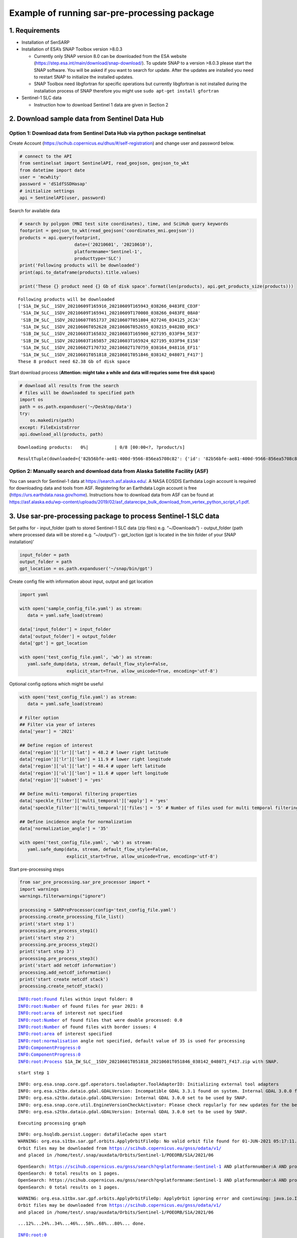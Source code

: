 Example of running sar-pre-processing package
=============================================

1. Requirements
---------------

-  Installation of SenSARP
-  Installation of ESA’s SNAP Toolbox version >8.0.3

   -  Currently only SNAP version 8.0 can be downloaded from the ESA
      website (https://step.esa.int/main/download/snap-download/). To
      update SNAP to a version >8.0.3 please start the SNAP software.
      You will be asked if you want to search for update. After the
      updates are installed you need to restart SNAP to initialize the
      installed updates.
   -  SNAP Toolbox need libgfortran for specific operations but
      currently libgfortran is not installed during the installation
      process of SNAP therefore you might use
      ``sudo apt-get install gfortran``

-  Sentinel-1 SLC data

   -  Instruction how to download Sentinel 1 data are given in Section 2

2. Download sample data from Sentinel Data Hub
----------------------------------------------

Option 1: Download data from Sentinel Data Hub via python package sentinelsat
~~~~~~~~~~~~~~~~~~~~~~~~~~~~~~~~~~~~~~~~~~~~~~~~~~~~~~~~~~~~~~~~~~~~~~~~~~~~~

Create Account (https://scihub.copernicus.eu/dhus/#/self-registration)
and change user and password below.

.. code:: ipython3

    # connect to the API
    from sentinelsat import SentinelAPI, read_geojson, geojson_to_wkt
    from datetime import date
    user = 'mcwhity'
    password = 'dS1dfSSDHasap'
    # initialize settings
    api = SentinelAPI(user, password)

Search for available data

.. code:: ipython3

    # search by polygon (MNI test site coordinates), time, and SciHub query keywords
    footprint = geojson_to_wkt(read_geojson('coordinates_mni.geojson'))
    products = api.query(footprint,
                         date=('20210601', '20210610'),
                         platformname='Sentinel-1',
                         producttype='SLC')
    print('Following products will be downloaded')
    print(api.to_dataframe(products).title.values)
    
    print('These {} product need {} Gb of disk space'.format(len(products), api.get_products_size(products)))


.. parsed-literal::

    Following products will be downloaded
    ['S1A_IW_SLC__1SDV_20210609T165916_20210609T165943_038266_0483FE_CD3F'
     'S1A_IW_SLC__1SDV_20210609T165941_20210609T170008_038266_0483FE_08A0'
     'S1B_IW_SLC__1SDV_20210607T051737_20210607T051804_027246_034125_2C2A'
     'S1A_IW_SLC__1SDV_20210606T052628_20210606T052655_038215_04828D_89C3'
     'S1B_IW_SLC__1SDV_20210603T165832_20210603T165900_027195_033F94_5E37'
     'S1B_IW_SLC__1SDV_20210603T165857_20210603T165924_027195_033F94_E158'
     'S1A_IW_SLC__1SDV_20210602T170732_20210602T170759_038164_048116_EF11'
     'S1A_IW_SLC__1SDV_20210601T051818_20210601T051846_038142_048071_F417']
    These 8 product need 62.38 Gb of disk space


Start download process (**Attention: might take a while and data will
requries some free disk space)**

.. code:: ipython3

    # download all results from the search
    # files will be downloaded to specified path
    import os
    path = os.path.expanduser('~/Desktop/data')
    try:
        os.makedirs(path)
    except: FileExistsError
    api.download_all(products, path)



.. parsed-literal::

    Downloading products:   0%|          | 0/8 [00:00<?, ?product/s]




.. parsed-literal::

    ResultTuple(downloaded={'82b56bfe-ae81-400d-9566-856ea5708c82': {'id': '82b56bfe-ae81-400d-9566-856ea5708c82', 'title': 'S1B_IW_SLC__1SDV_20210603T165832_20210603T165900_027195_033F94_5E37', 'size': 4659369500, 'md5': '97dd02b7000b81518241dce5291ad416', 'date': datetime.datetime(2021, 6, 3, 16, 58, 32, 151000), 'footprint': 'POLYGON((11.138996 48.198143,14.610800 48.601761,14.991888 46.929924,11.631874 46.527458,11.138996 48.198143))', 'url': "https://apihub.copernicus.eu/apihub/odata/v1/Products('82b56bfe-ae81-400d-9566-856ea5708c82')/$value", 'Online': True, 'Creation Date': datetime.datetime(2021, 6, 3, 19, 55, 20, 896000), 'Ingestion Date': datetime.datetime(2021, 6, 3, 19, 39, 53, 909000), 'quicklook_url': "https://apihub.copernicus.eu/apihub/odata/v1/Products('82b56bfe-ae81-400d-9566-856ea5708c82')/Products('Quicklook')/$value", 'path': '/home/test/Desktop/data/S1B_IW_SLC__1SDV_20210603T165832_20210603T165900_027195_033F94_5E37.zip', 'downloaded_bytes': 0}, '11d586f4-3586-43e4-8bf6-4ad13dc2b890': {'id': '11d586f4-3586-43e4-8bf6-4ad13dc2b890', 'title': 'S1A_IW_SLC__1SDV_20210602T170732_20210602T170759_038164_048116_EF11', 'size': 4506728259, 'md5': '30f4783969b3abc389919af7d48dafd0', 'date': datetime.datetime(2021, 6, 2, 17, 7, 32, 878000), 'footprint': 'POLYGON((9.013099 48.466660,12.482429 48.868031,12.852770 47.252243,9.492514 46.852081,9.013099 48.466660))', 'url': "https://apihub.copernicus.eu/apihub/odata/v1/Products('11d586f4-3586-43e4-8bf6-4ad13dc2b890')/$value", 'Online': True, 'Creation Date': datetime.datetime(2021, 6, 2, 19, 16, 2, 627000), 'Ingestion Date': datetime.datetime(2021, 6, 2, 19, 13, 0, 207000), 'quicklook_url': "https://apihub.copernicus.eu/apihub/odata/v1/Products('11d586f4-3586-43e4-8bf6-4ad13dc2b890')/Products('Quicklook')/$value", 'path': '/home/test/Desktop/data/S1A_IW_SLC__1SDV_20210602T170732_20210602T170759_038164_048116_EF11.zip', 'downloaded_bytes': 0}, '289f813e-e1b4-45fe-9172-1af678bac9eb': {'id': '289f813e-e1b4-45fe-9172-1af678bac9eb', 'title': 'S1B_IW_SLC__1SDV_20210607T051737_20210607T051804_027246_034125_2C2A', 'size': 4579692094, 'md5': '7f3ab24aabb36a8bbc0872318292506e', 'date': datetime.datetime(2021, 6, 7, 5, 17, 37, 395000), 'footprint': 'POLYGON((14.730282 47.650463,11.294503 48.053986,11.671267 49.676785,15.222157 49.271729,14.730282 47.650463))', 'url': "https://apihub.copernicus.eu/apihub/odata/v1/Products('289f813e-e1b4-45fe-9172-1af678bac9eb')/$value", 'Online': True, 'Creation Date': datetime.datetime(2021, 6, 7, 7, 58, 5, 98000), 'Ingestion Date': datetime.datetime(2021, 6, 7, 7, 55, 18, 573000), 'quicklook_url': "https://apihub.copernicus.eu/apihub/odata/v1/Products('289f813e-e1b4-45fe-9172-1af678bac9eb')/Products('Quicklook')/$value", 'path': '/home/test/Desktop/data/S1B_IW_SLC__1SDV_20210607T051737_20210607T051804_027246_034125_2C2A.zip', 'downloaded_bytes': 0}, '981b798e-bcf8-48fa-acd0-4c859cf336b4': {'id': '981b798e-bcf8-48fa-acd0-4c859cf336b4', 'title': 'S1A_IW_SLC__1SDV_20210601T051818_20210601T051846_038142_048071_F417', 'size': 4643623329, 'md5': '228ed352b1411fcfc39ee6d79a2887c6', 'date': datetime.datetime(2021, 6, 1, 5, 18, 18, 742000), 'footprint': 'POLYGON((14.704199 47.602592,11.278880 48.004967,11.666771 49.677139,15.210303 49.273212,14.704199 47.602592))', 'url': "https://apihub.copernicus.eu/apihub/odata/v1/Products('981b798e-bcf8-48fa-acd0-4c859cf336b4')/$value", 'Online': True, 'Creation Date': datetime.datetime(2021, 6, 1, 8, 34, 0, 989000), 'Ingestion Date': datetime.datetime(2021, 6, 1, 8, 27, 59, 416000), 'quicklook_url': "https://apihub.copernicus.eu/apihub/odata/v1/Products('981b798e-bcf8-48fa-acd0-4c859cf336b4')/Products('Quicklook')/$value", 'path': '/home/test/Desktop/data/S1A_IW_SLC__1SDV_20210601T051818_20210601T051846_038142_048071_F417.zip', 'downloaded_bytes': 0}, '831ddc00-03f9-4ee8-b580-f020ad407d82': {'id': '831ddc00-03f9-4ee8-b580-f020ad407d82', 'title': 'S1A_IW_SLC__1SDV_20210609T165916_20210609T165943_038266_0483FE_CD3F', 'size': 4548989347, 'md5': 'e3dd771f60e8390709efa506872a7b95', 'date': datetime.datetime(2021, 6, 9, 16, 59, 16, 196000), 'footprint': 'POLYGON((11.143135 48.258904,14.600786 48.660034,14.969513 47.044025,11.619840 46.644009,11.143135 48.258904))', 'url': "https://apihub.copernicus.eu/apihub/odata/v1/Products('831ddc00-03f9-4ee8-b580-f020ad407d82')/$value", 'Online': True, 'Creation Date': datetime.datetime(2021, 6, 9, 19, 31, 2, 279000), 'Ingestion Date': datetime.datetime(2021, 6, 9, 19, 27, 42, 651000), 'quicklook_url': "https://apihub.copernicus.eu/apihub/odata/v1/Products('831ddc00-03f9-4ee8-b580-f020ad407d82')/Products('Quicklook')/$value", 'path': '/home/test/Desktop/data/S1A_IW_SLC__1SDV_20210609T165916_20210609T165943_038266_0483FE_CD3F.zip', 'downloaded_bytes': 0}, '64927dda-237b-4bb0-904d-162b7a70a2e3': {'id': '64927dda-237b-4bb0-904d-162b7a70a2e3', 'title': 'S1A_IW_SLC__1SDV_20210606T052628_20210606T052655_038215_04828D_89C3', 'size': 4768927313, 'md5': '15306c55caf66927bafc628ee67bc117', 'date': datetime.datetime(2021, 6, 6, 5, 26, 28, 9000), 'footprint': 'POLYGON((12.719548 47.890720,9.287097 48.291676,9.676860 49.963684,13.228923 49.561081,12.719548 47.890720))', 'url': "https://apihub.copernicus.eu/apihub/odata/v1/Products('64927dda-237b-4bb0-904d-162b7a70a2e3')/$value", 'Online': True, 'Creation Date': datetime.datetime(2021, 6, 6, 7, 54, 1, 149000), 'Ingestion Date': datetime.datetime(2021, 6, 6, 7, 40, 12, 636000), 'quicklook_url': "https://apihub.copernicus.eu/apihub/odata/v1/Products('64927dda-237b-4bb0-904d-162b7a70a2e3')/Products('Quicklook')/$value", 'path': '/home/test/Desktop/data/S1A_IW_SLC__1SDV_20210606T052628_20210606T052655_038215_04828D_89C3.zip', 'downloaded_bytes': 0}, '7b184dde-398a-413d-b831-c7cec0e5e280': {'id': '7b184dde-398a-413d-b831-c7cec0e5e280', 'title': 'S1B_IW_SLC__1SDV_20210603T165857_20210603T165924_027195_033F94_E158', 'size': 4514118912, 'md5': 'fe0695fa9ab0031bd5d088c3d0f80f23', 'date': datetime.datetime(2021, 6, 3, 16, 58, 57, 919000), 'footprint': 'POLYGON((10.673225 49.681793,14.257388 50.087708,14.634924 48.473183,11.167990 48.068962,10.673225 49.681793))', 'url': "https://apihub.copernicus.eu/apihub/odata/v1/Products('7b184dde-398a-413d-b831-c7cec0e5e280')/$value", 'Online': True, 'Creation Date': datetime.datetime(2021, 6, 3, 19, 10, 0, 642000), 'Ingestion Date': datetime.datetime(2021, 6, 3, 19, 6, 43, 336000), 'quicklook_url': "https://apihub.copernicus.eu/apihub/odata/v1/Products('7b184dde-398a-413d-b831-c7cec0e5e280')/Products('Quicklook')/$value", 'path': '/home/test/Desktop/data/S1B_IW_SLC__1SDV_20210603T165857_20210603T165924_027195_033F94_E158.zip', 'downloaded_bytes': 0}, 'e00dc515-5eff-4ea8-96c8-d5caf6aeee07': {'id': 'e00dc515-5eff-4ea8-96c8-d5caf6aeee07', 'title': 'S1A_IW_SLC__1SDV_20210609T165941_20210609T170008_038266_0483FE_08A0', 'size': 4745810602, 'md5': 'd4d9942102fe81625103c2e142e01643', 'date': datetime.datetime(2021, 6, 9, 16, 59, 41, 19000), 'footprint': 'POLYGON((10.659264 49.800045,14.233418 50.203533,14.625066 48.530590,11.172318 48.128857,10.659264 49.800045))', 'url': "https://apihub.copernicus.eu/apihub/odata/v1/Products('e00dc515-5eff-4ea8-96c8-d5caf6aeee07')/$value", 'Online': True, 'Creation Date': datetime.datetime(2021, 6, 9, 19, 9, 1, 974000), 'Ingestion Date': datetime.datetime(2021, 6, 9, 19, 4, 27, 477000), 'quicklook_url': "https://apihub.copernicus.eu/apihub/odata/v1/Products('e00dc515-5eff-4ea8-96c8-d5caf6aeee07')/Products('Quicklook')/$value", 'path': '/home/test/Desktop/data/S1A_IW_SLC__1SDV_20210609T165941_20210609T170008_038266_0483FE_08A0.zip', 'downloaded_bytes': 0}}, retrieval_triggered={}, failed={})



Option 2: Manually search and download data from Alaska Satellite Facility (ASF)
~~~~~~~~~~~~~~~~~~~~~~~~~~~~~~~~~~~~~~~~~~~~~~~~~~~~~~~~~~~~~~~~~~~~~~~~~~~~~~~~

You can search for Sentinel-1 data at https://search.asf.alaska.edu/. A
NASA EOSDIS Earthdata Login account is required for downloading data and
tools from ASF. Registering for an Earthdata Login account is free
(https://urs.earthdata.nasa.gov/home). Instructions how to download data
from ASF can be found at
https://asf.alaska.edu/wp-content/uploads/2019/02/asf_datarecipe_bulk_download_from_vertex_python_script_v1.pdf.

3. Use sar-pre-processing package to process Sentinel-1 SLC data
----------------------------------------------------------------

Set paths for - input_folder (path to stored Sentinel-1 SLC data (zip
files) e.g. “~/Downloads”) - output_folder (path where processed data
will be stored e.g. “~/output”) - gpt_loction (gpt is located in the bin
folder of your SNAP installation)’

.. code:: ipython3

    input_folder = path
    output_folder = path
    gpt_location = os.path.expanduser('~/snap/bin/gpt')

Create config file with information about input, output and gpt location

.. code:: ipython3

    import yaml
    
    with open('sample_config_file.yaml') as stream:
       data = yaml.safe_load(stream)
    
    data['input_folder'] = input_folder
    data['output_folder'] = output_folder
    data['gpt'] = gpt_location
    
    with open('test_config_file.yaml', 'wb') as stream:
       yaml.safe_dump(data, stream, default_flow_style=False, 
                      explicit_start=True, allow_unicode=True, encoding='utf-8')

Optional config options which might be useful

.. code:: ipython3

    with open('test_config_file.yaml') as stream:
       data = yaml.safe_load(stream)
    
    # Filter option
    ## Filter via year of interes
    data['year'] = '2021'
    
    ## Define region of interest
    data['region']['lr']['lat'] = 48.2 # lower right latitude
    data['region']['lr']['lon'] = 11.9 # lower right longitude
    data['region']['ul']['lat'] = 48.4 # upper left latitude
    data['region']['ul']['lon'] = 11.6 # upper left longitude
    data['region']['subset'] = 'yes'
    
    ## Define multi-temporal filtering properties
    data['speckle_filter']['multi_temporal']['apply'] = 'yes'
    data['speckle_filter']['multi_temporal']['files'] = '5' # Number of files used for multi temporal filtering
    
    ## Define incidence angle for normalization
    data['normalization_angle'] = '35'
    
    with open('test_config_file.yaml', 'wb') as stream:
       yaml.safe_dump(data, stream, default_flow_style=False, 
                      explicit_start=True, allow_unicode=True, encoding='utf-8')

Start pre-processing steps

.. code:: ipython3

    from sar_pre_processing.sar_pre_processor import *
    import warnings
    warnings.filterwarnings("ignore")
    
    processing = SARPreProcessor(config='test_config_file.yaml')
    processing.create_processing_file_list()
    print('start step 1')
    processing.pre_process_step1()
    print('start step 2')
    processing.pre_process_step2()
    print('start step 3')
    processing.pre_process_step3()
    print('start add netcdf information')
    processing.add_netcdf_information()
    print('start create netcdf stack')
    processing.create_netcdf_stack()


.. parsed-literal::

    INFO:root:Found files within input folder: 8
    INFO:root:Number of found files for year 2021: 8
    INFO:root:area of interest not specified
    INFO:root:Number of found files that were double processed: 0.0
    INFO:root:Number of found files with border issues: 4
    INFO:root:area of interest specified
    INFO:root:normalisation angle not specified, default value of 35 is used for processing
    INFO:ComponentProgress:0
    INFO:ComponentProgress:0
    INFO:root:Process S1A_IW_SLC__1SDV_20210601T051818_20210601T051846_038142_048071_F417.zip with SNAP.


.. parsed-literal::

    start step 1


.. parsed-literal::

    INFO: org.esa.snap.core.gpf.operators.tooladapter.ToolAdapterIO: Initializing external tool adapters
    INFO: org.esa.s2tbx.dataio.gdal.GDALVersion: Incompatible GDAL 3.3.1 found on system. Internal GDAL 3.0.0 from distribution will be used.
    INFO: org.esa.s2tbx.dataio.gdal.GDALVersion: Internal GDAL 3.0.0 set to be used by SNAP.
    INFO: org.esa.snap.core.util.EngineVersionCheckActivator: Please check regularly for new updates for the best SNAP experience.
    INFO: org.esa.s2tbx.dataio.gdal.GDALVersion: Internal GDAL 3.0.0 set to be used by SNAP.


.. parsed-literal::

    Executing processing graph


.. parsed-literal::

    INFO: org.hsqldb.persist.Logger: dataFileCache open start
    WARNING: org.esa.s1tbx.sar.gpf.orbits.ApplyOrbitFileOp: No valid orbit file found for 01-JUN-2021 05:17:11.000000
    Orbit files may be downloaded from https://scihub.copernicus.eu/gnss/odata/v1/
    and placed in /home/test/.snap/auxdata/Orbits/Sentinel-1/POEORB/S1A/2021/06


.. parsed-literal::

    OpenSearch: https://scihub.copernicus.eu/gnss/search?q=platformname:Sentinel-1 AND platformnumber:A AND producttype:AUX_RESORB AND beginposition:[2021-06-01T00:00:000Z TO 2021-06-31T24:00:000Z]
    OpenSearch: 0 total results on 1 pages.
    OpenSearch: https://scihub.copernicus.eu/gnss/search?q=platformname:Sentinel-1 AND platformnumber:A AND producttype:AUX_RESORB AND beginposition:[2021-05-01T00:00:000Z TO 2021-05-31T24:00:000Z]
    OpenSearch: 0 total results on 1 pages.


.. parsed-literal::

    WARNING: org.esa.s1tbx.sar.gpf.orbits.ApplyOrbitFileOp: ApplyOrbit ignoring error and continuing: java.io.IOException: No valid orbit file found for 01-JUN-2021 05:17:11.000000
    Orbit files may be downloaded from https://scihub.copernicus.eu/gnss/odata/v1/
    and placed in /home/test/.snap/auxdata/Orbits/Sentinel-1/POEORB/S1A/2021/06


.. parsed-literal::

    ...12%...24%..34%...46%...58%..68%...80%... done.


.. parsed-literal::

    INFO:root:0
    INFO:ComponentProgress:12
    INFO:ComponentProgress:12
    INFO:root:Process S1A_IW_SLC__1SDV_20210602T170732_20210602T170759_038164_048116_EF11.zip with SNAP.
    INFO: org.esa.snap.core.gpf.operators.tooladapter.ToolAdapterIO: Initializing external tool adapters
    INFO: org.esa.s2tbx.dataio.gdal.GDALVersion: Incompatible GDAL 3.3.1 found on system. Internal GDAL 3.0.0 from distribution will be used.
    INFO: org.esa.s2tbx.dataio.gdal.GDALVersion: Internal GDAL 3.0.0 set to be used by SNAP.
    INFO: org.esa.snap.core.util.EngineVersionCheckActivator: Please check regularly for new updates for the best SNAP experience.
    INFO: org.esa.s2tbx.dataio.gdal.GDALVersion: Internal GDAL 3.0.0 set to be used by SNAP.


.. parsed-literal::

    Executing processing graph


.. parsed-literal::

    INFO: org.hsqldb.persist.Logger: dataFileCache open start
    WARNING: org.esa.s1tbx.sar.gpf.orbits.ApplyOrbitFileOp: No valid orbit file found for 02-JUN-2021 17:06:25.000000
    Orbit files may be downloaded from https://scihub.copernicus.eu/gnss/odata/v1/
    and placed in /home/test/.snap/auxdata/Orbits/Sentinel-1/POEORB/S1A/2021/06


.. parsed-literal::

    OpenSearch: https://scihub.copernicus.eu/gnss/search?q=platformname:Sentinel-1 AND platformnumber:A AND producttype:AUX_RESORB AND beginposition:[2021-06-01T00:00:000Z TO 2021-06-31T24:00:000Z]
    OpenSearch: 0 total results on 1 pages.
    OpenSearch: https://scihub.copernicus.eu/gnss/search?q=platformname:Sentinel-1 AND platformnumber:A AND producttype:AUX_RESORB AND beginposition:[2021-05-01T00:00:000Z TO 2021-05-31T24:00:000Z]
    OpenSearch: 0 total results on 1 pages.


.. parsed-literal::

    WARNING: org.esa.s1tbx.sar.gpf.orbits.ApplyOrbitFileOp: ApplyOrbit ignoring error and continuing: java.io.IOException: No valid orbit file found for 02-JUN-2021 17:06:25.000000
    Orbit files may be downloaded from https://scihub.copernicus.eu/gnss/odata/v1/
    and placed in /home/test/.snap/auxdata/Orbits/Sentinel-1/POEORB/S1A/2021/06


.. parsed-literal::

    ...11%...21%...32%...43%...53%...64%...75%...85%.. done.


.. parsed-literal::

    INFO:root:0
    INFO:ComponentProgress:25
    INFO:ComponentProgress:25
    INFO:root:Process S1A_IW_SLC__1SDV_20210606T052628_20210606T052655_038215_04828D_89C3.zip with SNAP.
    INFO: org.esa.snap.core.gpf.operators.tooladapter.ToolAdapterIO: Initializing external tool adapters
    INFO: org.esa.s2tbx.dataio.gdal.GDALVersion: Incompatible GDAL 3.3.1 found on system. Internal GDAL 3.0.0 from distribution will be used.
    INFO: org.esa.s2tbx.dataio.gdal.GDALVersion: Internal GDAL 3.0.0 set to be used by SNAP.
    INFO: org.esa.snap.core.util.EngineVersionCheckActivator: Please check regularly for new updates for the best SNAP experience.
    INFO: org.esa.s2tbx.dataio.gdal.GDALVersion: Internal GDAL 3.0.0 set to be used by SNAP.


.. parsed-literal::

    Executing processing graph


.. parsed-literal::

    INFO: org.hsqldb.persist.Logger: dataFileCache open start
    WARNING: org.esa.s1tbx.sar.gpf.orbits.ApplyOrbitFileOp: No valid orbit file found for 06-JUN-2021 05:25:20.000000
    Orbit files may be downloaded from https://scihub.copernicus.eu/gnss/odata/v1/
    and placed in /home/test/.snap/auxdata/Orbits/Sentinel-1/POEORB/S1A/2021/06


.. parsed-literal::

    OpenSearch: https://scihub.copernicus.eu/gnss/search?q=platformname:Sentinel-1 AND platformnumber:A AND producttype:AUX_RESORB AND beginposition:[2021-06-01T00:00:000Z TO 2021-06-31T24:00:000Z]
    OpenSearch: 0 total results on 1 pages.
    OpenSearch: https://scihub.copernicus.eu/gnss/search?q=platformname:Sentinel-1 AND platformnumber:A AND producttype:AUX_RESORB AND beginposition:[2021-05-01T00:00:000Z TO 2021-05-31T24:00:000Z]
    OpenSearch: 0 total results on 1 pages.


.. parsed-literal::

    WARNING: org.esa.s1tbx.sar.gpf.orbits.ApplyOrbitFileOp: ApplyOrbit ignoring error and continuing: java.io.IOException: No valid orbit file found for 06-JUN-2021 05:25:20.000000
    Orbit files may be downloaded from https://scihub.copernicus.eu/gnss/odata/v1/
    and placed in /home/test/.snap/auxdata/Orbits/Sentinel-1/POEORB/S1A/2021/06


.. parsed-literal::

    ...10%...21%...31%...42%...52%...63%...74%...84%.. done.


.. parsed-literal::

    INFO:root:0
    INFO:ComponentProgress:37
    INFO:ComponentProgress:37
    INFO:root:Process S1B_IW_SLC__1SDV_20210607T051737_20210607T051804_027246_034125_2C2A.zip with SNAP.
    INFO: org.esa.snap.core.gpf.operators.tooladapter.ToolAdapterIO: Initializing external tool adapters
    INFO: org.esa.s2tbx.dataio.gdal.GDALVersion: Incompatible GDAL 3.3.1 found on system. Internal GDAL 3.0.0 from distribution will be used.
    INFO: org.esa.s2tbx.dataio.gdal.GDALVersion: Internal GDAL 3.0.0 set to be used by SNAP.
    INFO: org.esa.snap.core.util.EngineVersionCheckActivator: Please check regularly for new updates for the best SNAP experience.
    INFO: org.esa.s2tbx.dataio.gdal.GDALVersion: Internal GDAL 3.0.0 set to be used by SNAP.


.. parsed-literal::

    Executing processing graph


.. parsed-literal::

    INFO: org.hsqldb.persist.Logger: dataFileCache open start
    WARNING: org.esa.s1tbx.sar.gpf.orbits.ApplyOrbitFileOp: No valid orbit file found for 07-JUN-2021 05:16:29.000000
    Orbit files may be downloaded from https://scihub.copernicus.eu/gnss/odata/v1/
    and placed in /home/test/.snap/auxdata/Orbits/Sentinel-1/POEORB/S1B/2021/06


.. parsed-literal::

    OpenSearch: https://scihub.copernicus.eu/gnss/search?q=platformname:Sentinel-1 AND platformnumber:B AND producttype:AUX_RESORB AND beginposition:[2021-06-01T00:00:000Z TO 2021-06-31T24:00:000Z]
    OpenSearch: 0 total results on 1 pages.
    OpenSearch: https://scihub.copernicus.eu/gnss/search?q=platformname:Sentinel-1 AND platformnumber:B AND producttype:AUX_RESORB AND beginposition:[2021-05-01T00:00:000Z TO 2021-05-31T24:00:000Z]
    OpenSearch: 0 total results on 1 pages.


.. parsed-literal::

    WARNING: org.esa.s1tbx.sar.gpf.orbits.ApplyOrbitFileOp: ApplyOrbit ignoring error and continuing: java.io.IOException: No valid orbit file found for 07-JUN-2021 05:16:29.000000
    Orbit files may be downloaded from https://scihub.copernicus.eu/gnss/odata/v1/
    and placed in /home/test/.snap/auxdata/Orbits/Sentinel-1/POEORB/S1B/2021/06


.. parsed-literal::

    ...12%...24%..34%...46%...58%..68%...80%... done.


.. parsed-literal::

    INFO:root:0
    INFO:ComponentProgress:50
    INFO:ComponentProgress:50
    INFO:root:Process S1A_IW_SLC__1SDV_20210609T165916_20210609T165943_038266_0483FE_CD3F.zip with SNAP.
    INFO: org.esa.snap.core.gpf.operators.tooladapter.ToolAdapterIO: Initializing external tool adapters
    INFO: org.esa.s2tbx.dataio.gdal.GDALVersion: Incompatible GDAL 3.3.1 found on system. Internal GDAL 3.0.0 from distribution will be used.
    INFO: org.esa.s2tbx.dataio.gdal.GDALVersion: Internal GDAL 3.0.0 set to be used by SNAP.
    INFO: org.esa.snap.core.util.EngineVersionCheckActivator: Please check regularly for new updates for the best SNAP experience.
    INFO: org.esa.s2tbx.dataio.gdal.GDALVersion: Internal GDAL 3.0.0 set to be used by SNAP.


.. parsed-literal::

    Executing processing graph


.. parsed-literal::

    INFO: org.hsqldb.persist.Logger: dataFileCache open start
    WARNING: org.esa.s1tbx.sar.gpf.orbits.ApplyOrbitFileOp: No valid orbit file found for 09-JUN-2021 16:58:08.000000
    Orbit files may be downloaded from https://scihub.copernicus.eu/gnss/odata/v1/
    and placed in /home/test/.snap/auxdata/Orbits/Sentinel-1/POEORB/S1A/2021/06


.. parsed-literal::

    OpenSearch: https://scihub.copernicus.eu/gnss/search?q=platformname:Sentinel-1 AND platformnumber:A AND producttype:AUX_RESORB AND beginposition:[2021-06-01T00:00:000Z TO 2021-06-31T24:00:000Z]
    OpenSearch: 0 total results on 1 pages.
    OpenSearch: https://scihub.copernicus.eu/gnss/search?q=platformname:Sentinel-1 AND platformnumber:A AND producttype:AUX_RESORB AND beginposition:[2021-05-01T00:00:000Z TO 2021-05-31T24:00:000Z]
    OpenSearch: 0 total results on 1 pages.


.. parsed-literal::

    WARNING: org.esa.s1tbx.sar.gpf.orbits.ApplyOrbitFileOp: ApplyOrbit ignoring error and continuing: java.io.IOException: No valid orbit file found for 09-JUN-2021 16:58:08.000000
    Orbit files may be downloaded from https://scihub.copernicus.eu/gnss/odata/v1/
    and placed in /home/test/.snap/auxdata/Orbits/Sentinel-1/POEORB/S1A/2021/06


.. parsed-literal::

    ...10%...20%...30%....42%...52%...62%...72%...82%... done.


.. parsed-literal::

    INFO:root:0
    INFO:ComponentProgress:62
    INFO:ComponentProgress:62
    INFO:root:Process S1B_IW_SLC__1SDV_20210603T165832_20210603T165900_027195_033F94_5E37.zip with SNAP.
    INFO: org.esa.snap.core.gpf.operators.tooladapter.ToolAdapterIO: Initializing external tool adapters
    INFO: org.esa.s2tbx.dataio.gdal.GDALVersion: Incompatible GDAL 3.3.1 found on system. Internal GDAL 3.0.0 from distribution will be used.
    INFO: org.esa.s2tbx.dataio.gdal.GDALVersion: Internal GDAL 3.0.0 set to be used by SNAP.
    INFO: org.esa.snap.core.util.EngineVersionCheckActivator: Please check regularly for new updates for the best SNAP experience.
    INFO: org.esa.s2tbx.dataio.gdal.GDALVersion: Internal GDAL 3.0.0 set to be used by SNAP.


.. parsed-literal::

    Executing processing graph


.. parsed-literal::

    INFO: org.hsqldb.persist.Logger: dataFileCache open start
    WARNING: org.esa.s1tbx.sar.gpf.orbits.ApplyOrbitFileOp: No valid orbit file found for 03-JUN-2021 16:57:24.000000
    Orbit files may be downloaded from https://scihub.copernicus.eu/gnss/odata/v1/
    and placed in /home/test/.snap/auxdata/Orbits/Sentinel-1/POEORB/S1B/2021/06


.. parsed-literal::

    OpenSearch: https://scihub.copernicus.eu/gnss/search?q=platformname:Sentinel-1 AND platformnumber:B AND producttype:AUX_RESORB AND beginposition:[2021-06-01T00:00:000Z TO 2021-06-31T24:00:000Z]
    OpenSearch: 0 total results on 1 pages.
    OpenSearch: https://scihub.copernicus.eu/gnss/search?q=platformname:Sentinel-1 AND platformnumber:B AND producttype:AUX_RESORB AND beginposition:[2021-05-01T00:00:000Z TO 2021-05-31T24:00:000Z]
    OpenSearch: 0 total results on 1 pages.


.. parsed-literal::

    WARNING: org.esa.s1tbx.sar.gpf.orbits.ApplyOrbitFileOp: ApplyOrbit ignoring error and continuing: java.io.IOException: No valid orbit file found for 03-JUN-2021 16:57:24.000000
    Orbit files may be downloaded from https://scihub.copernicus.eu/gnss/odata/v1/
    and placed in /home/test/.snap/auxdata/Orbits/Sentinel-1/POEORB/S1B/2021/06


.. parsed-literal::

    ...10%...21%...31%...41%...52%...63%...74%...84%.. done.


.. parsed-literal::

    INFO:root:0
    INFO:root:skip processing for /home/test/Desktop/data/S1A_IW_SLC__1SDV_20210609T165941_20210609T170008_038266_0483FE_08A0.zip. File does not exist
    INFO:root:skip processing for /home/test/Desktop/data/S1B_IW_SLC__1SDV_20210603T165857_20210603T165924_027195_033F94_E158.zip. File does not exist
    INFO:ComponentProgress:0
    INFO:ComponentProgress:0
    INFO:root:Scene 1 of 6
    INFO:root:Process S1A_IW_SLC__1SDV_20210601T051818_20210601T051846_038142_048071_F417_GC_RC_No_Su.dim with SNAP.


.. parsed-literal::

    start step 2


.. parsed-literal::

    INFO: org.esa.snap.core.gpf.operators.tooladapter.ToolAdapterIO: Initializing external tool adapters
    INFO: org.esa.s2tbx.dataio.gdal.GDALVersion: Incompatible GDAL 3.3.1 found on system. Internal GDAL 3.0.0 from distribution will be used.
    INFO: org.esa.s2tbx.dataio.gdal.GDALVersion: Internal GDAL 3.0.0 set to be used by SNAP.
    INFO: org.esa.snap.core.util.EngineVersionCheckActivator: Please check regularly for new updates for the best SNAP experience.
    INFO: org.esa.s2tbx.dataio.gdal.GDALVersion: Internal GDAL 3.0.0 set to be used by SNAP.


.. parsed-literal::

    Executing processing graph


.. parsed-literal::

    INFO: org.hsqldb.persist.Logger: dataFileCache open start


.. parsed-literal::

    ...12%...25%..35%..45%...57%..67%..77%...89% done.


.. parsed-literal::

    -- org.jblas INFO Deleting /tmp/jblas894490658805952774/libgfortran-4.so
    -- org.jblas INFO Deleting /tmp/jblas894490658805952774/libquadmath-0.so
    -- org.jblas INFO Deleting /tmp/jblas894490658805952774/libjblas.so
    -- org.jblas INFO Deleting /tmp/jblas894490658805952774/libjblas_arch_flavor.so
    -- org.jblas INFO Deleting /tmp/jblas894490658805952774
    INFO:root:0
    INFO:root:2021-08-25 10:02:08.004106
    INFO:ComponentProgress:16
    INFO:ComponentProgress:16
    INFO:root:Scene 2 of 6
    INFO:root:Process S1A_IW_SLC__1SDV_20210602T170732_20210602T170759_038164_048116_EF11_GC_RC_No_Su.dim with SNAP.
    INFO: org.esa.snap.core.gpf.operators.tooladapter.ToolAdapterIO: Initializing external tool adapters
    INFO: org.esa.s2tbx.dataio.gdal.GDALVersion: Incompatible GDAL 3.3.1 found on system. Internal GDAL 3.0.0 from distribution will be used.
    INFO: org.esa.s2tbx.dataio.gdal.GDALVersion: Internal GDAL 3.0.0 set to be used by SNAP.
    INFO: org.esa.snap.core.util.EngineVersionCheckActivator: Please check regularly for new updates for the best SNAP experience.
    INFO: org.esa.s2tbx.dataio.gdal.GDALVersion: Internal GDAL 3.0.0 set to be used by SNAP.


.. parsed-literal::

    Executing processing graph


.. parsed-literal::

    INFO: org.hsqldb.persist.Logger: dataFileCache open start
    INFO: org.esa.snap.core.datamodel.Product: raster width 2404 not equal to 2403
    INFO: org.esa.snap.core.datamodel.Product: raster width 2404 not equal to 2403
    INFO: org.esa.snap.core.datamodel.Product: raster width 2404 not equal to 2403
    INFO: org.esa.snap.core.datamodel.Product: raster width 2404 not equal to 2403
    INFO: org.esa.snap.core.datamodel.Product: raster width 2404 not equal to 2403
    INFO: org.esa.snap.core.datamodel.Product: raster width 2404 not equal to 2403
    INFO: org.esa.snap.core.datamodel.Product: raster width 2404 not equal to 2403
    INFO: org.esa.snap.core.datamodel.Product: raster width 2404 not equal to 2403
    INFO: org.esa.snap.core.datamodel.Product: raster width 2404 not equal to 2403
    INFO: org.esa.snap.core.datamodel.Product: raster width 2404 not equal to 2403
    INFO: org.esa.snap.core.datamodel.Product: raster width 2404 not equal to 2403
    INFO: org.esa.snap.core.datamodel.Product: raster width 2404 not equal to 2403


.. parsed-literal::

    ...12%...25%..35%..45%...57%..67%..77%...89% done.


.. parsed-literal::

    -- org.jblas INFO Deleting /tmp/jblas1208556710770333014/libgfortran-4.so
    -- org.jblas INFO Deleting /tmp/jblas1208556710770333014/libquadmath-0.so
    -- org.jblas INFO Deleting /tmp/jblas1208556710770333014/libjblas.so
    -- org.jblas INFO Deleting /tmp/jblas1208556710770333014/libjblas_arch_flavor.so
    -- org.jblas INFO Deleting /tmp/jblas1208556710770333014
    INFO:root:0
    INFO:root:2021-08-25 10:03:03.158585
    INFO:ComponentProgress:33
    INFO:ComponentProgress:33
    INFO:root:Scene 3 of 6
    INFO:root:Process S1A_IW_SLC__1SDV_20210606T052628_20210606T052655_038215_04828D_89C3_GC_RC_No_Su.dim with SNAP.
    INFO: org.esa.snap.core.gpf.operators.tooladapter.ToolAdapterIO: Initializing external tool adapters
    INFO: org.esa.s2tbx.dataio.gdal.GDALVersion: Incompatible GDAL 3.3.1 found on system. Internal GDAL 3.0.0 from distribution will be used.
    INFO: org.esa.s2tbx.dataio.gdal.GDALVersion: Internal GDAL 3.0.0 set to be used by SNAP.
    INFO: org.esa.snap.core.util.EngineVersionCheckActivator: Please check regularly for new updates for the best SNAP experience.
    INFO: org.esa.s2tbx.dataio.gdal.GDALVersion: Internal GDAL 3.0.0 set to be used by SNAP.


.. parsed-literal::

    Executing processing graph


.. parsed-literal::

    INFO: org.hsqldb.persist.Logger: dataFileCache open start


.. parsed-literal::

    ...12%...25%..35%..45%...57%..67%..77%...89% done.


.. parsed-literal::

    -- org.jblas INFO Deleting /tmp/jblas4664425677947938341/libgfortran-4.so
    -- org.jblas INFO Deleting /tmp/jblas4664425677947938341/libquadmath-0.so
    -- org.jblas INFO Deleting /tmp/jblas4664425677947938341/libjblas.so
    -- org.jblas INFO Deleting /tmp/jblas4664425677947938341/libjblas_arch_flavor.so
    -- org.jblas INFO Deleting /tmp/jblas4664425677947938341
    INFO:root:0
    INFO:root:2021-08-25 10:03:44.964480
    INFO:ComponentProgress:50
    INFO:ComponentProgress:50
    INFO:root:Scene 4 of 6
    INFO:root:Process S1A_IW_SLC__1SDV_20210609T165916_20210609T165943_038266_0483FE_CD3F_GC_RC_No_Su.dim with SNAP.
    INFO: org.esa.snap.core.gpf.operators.tooladapter.ToolAdapterIO: Initializing external tool adapters
    INFO: org.esa.s2tbx.dataio.gdal.GDALVersion: Incompatible GDAL 3.3.1 found on system. Internal GDAL 3.0.0 from distribution will be used.
    INFO: org.esa.s2tbx.dataio.gdal.GDALVersion: Internal GDAL 3.0.0 set to be used by SNAP.
    INFO: org.esa.snap.core.util.EngineVersionCheckActivator: Please check regularly for new updates for the best SNAP experience.
    INFO: org.esa.s2tbx.dataio.gdal.GDALVersion: Internal GDAL 3.0.0 set to be used by SNAP.


.. parsed-literal::

    Executing processing graph


.. parsed-literal::

    INFO: org.hsqldb.persist.Logger: dataFileCache open start


.. parsed-literal::

    ...12%...25%..35%..45%...57%..67%..77%...89% done.


.. parsed-literal::

    -- org.jblas INFO Deleting /tmp/jblas2700153776847850762/libgfortran-4.so
    -- org.jblas INFO Deleting /tmp/jblas2700153776847850762/libquadmath-0.so
    -- org.jblas INFO Deleting /tmp/jblas2700153776847850762/libjblas.so
    -- org.jblas INFO Deleting /tmp/jblas2700153776847850762/libjblas_arch_flavor.so
    -- org.jblas INFO Deleting /tmp/jblas2700153776847850762
    INFO:root:0
    INFO:root:2021-08-25 10:04:29.912825
    INFO:ComponentProgress:66
    INFO:ComponentProgress:66
    INFO:root:Scene 5 of 6
    INFO:root:Process S1B_IW_SLC__1SDV_20210603T165832_20210603T165900_027195_033F94_5E37_GC_RC_No_Su.dim with SNAP.
    INFO: org.esa.snap.core.gpf.operators.tooladapter.ToolAdapterIO: Initializing external tool adapters
    INFO: org.esa.s2tbx.dataio.gdal.GDALVersion: Incompatible GDAL 3.3.1 found on system. Internal GDAL 3.0.0 from distribution will be used.
    INFO: org.esa.s2tbx.dataio.gdal.GDALVersion: Internal GDAL 3.0.0 set to be used by SNAP.
    INFO: org.esa.snap.core.util.EngineVersionCheckActivator: Please check regularly for new updates for the best SNAP experience.
    INFO: org.esa.s2tbx.dataio.gdal.GDALVersion: Internal GDAL 3.0.0 set to be used by SNAP.


.. parsed-literal::

    Executing processing graph


.. parsed-literal::

    INFO: org.hsqldb.persist.Logger: dataFileCache open start
    INFO: org.esa.snap.core.datamodel.Product: raster width 2404 not equal to 2403
    INFO: org.esa.snap.core.datamodel.Product: raster width 2404 not equal to 2403
    INFO: org.esa.snap.core.datamodel.Product: raster width 2404 not equal to 2403
    INFO: org.esa.snap.core.datamodel.Product: raster width 2404 not equal to 2403
    INFO: org.esa.snap.core.datamodel.Product: raster width 2404 not equal to 2403
    INFO: org.esa.snap.core.datamodel.Product: raster width 2404 not equal to 2403
    INFO: org.esa.snap.core.datamodel.Product: raster width 2404 not equal to 2403
    INFO: org.esa.snap.core.datamodel.Product: raster width 2404 not equal to 2403
    INFO: org.esa.snap.core.datamodel.Product: raster width 2404 not equal to 2403
    INFO: org.esa.snap.core.datamodel.Product: raster width 2404 not equal to 2403
    INFO: org.esa.snap.core.datamodel.Product: raster width 2404 not equal to 2403
    INFO: org.esa.snap.core.datamodel.Product: raster width 2404 not equal to 2403


.. parsed-literal::

    ...12%...25%..35%..45%...57%..67%..77%...89% done.


.. parsed-literal::

    -- org.jblas INFO Deleting /tmp/jblas193598082844173125/libgfortran-4.so
    -- org.jblas INFO Deleting /tmp/jblas193598082844173125/libquadmath-0.so
    -- org.jblas INFO Deleting /tmp/jblas193598082844173125/libjblas.so
    -- org.jblas INFO Deleting /tmp/jblas193598082844173125/libjblas_arch_flavor.so
    -- org.jblas INFO Deleting /tmp/jblas193598082844173125
    INFO:root:0
    INFO:root:2021-08-25 10:05:18.856109
    INFO:ComponentProgress:83
    INFO:ComponentProgress:83
    INFO:root:Scene 6 of 6
    INFO:root:Process S1B_IW_SLC__1SDV_20210607T051737_20210607T051804_027246_034125_2C2A_GC_RC_No_Su.dim with SNAP.
    INFO: org.esa.snap.core.gpf.operators.tooladapter.ToolAdapterIO: Initializing external tool adapters
    INFO: org.esa.s2tbx.dataio.gdal.GDALVersion: Incompatible GDAL 3.3.1 found on system. Internal GDAL 3.0.0 from distribution will be used.
    INFO: org.esa.s2tbx.dataio.gdal.GDALVersion: Internal GDAL 3.0.0 set to be used by SNAP.
    INFO: org.esa.snap.core.util.EngineVersionCheckActivator: Please check regularly for new updates for the best SNAP experience.
    INFO: org.esa.s2tbx.dataio.gdal.GDALVersion: Internal GDAL 3.0.0 set to be used by SNAP.


.. parsed-literal::

    Executing processing graph


.. parsed-literal::

    INFO: org.hsqldb.persist.Logger: dataFileCache open start
    INFO: org.esa.snap.core.datamodel.Product: raster width 2404 not equal to 2403
    INFO: org.esa.snap.core.datamodel.Product: raster width 2404 not equal to 2403
    INFO: org.esa.snap.core.datamodel.Product: raster width 2404 not equal to 2403
    INFO: org.esa.snap.core.datamodel.Product: raster width 2404 not equal to 2403
    INFO: org.esa.snap.core.datamodel.Product: raster width 2404 not equal to 2403
    INFO: org.esa.snap.core.datamodel.Product: raster width 2404 not equal to 2403
    INFO: org.esa.snap.core.datamodel.Product: raster width 2404 not equal to 2403
    INFO: org.esa.snap.core.datamodel.Product: raster width 2404 not equal to 2403
    INFO: org.esa.snap.core.datamodel.Product: raster width 2404 not equal to 2403
    INFO: org.esa.snap.core.datamodel.Product: raster width 2404 not equal to 2403
    INFO: org.esa.snap.core.datamodel.Product: raster width 2404 not equal to 2403
    INFO: org.esa.snap.core.datamodel.Product: raster width 2404 not equal to 2403


.. parsed-literal::

    ...12%...25%..35%..45%...57%..67%..77%...89% done.


.. parsed-literal::

    -- org.jblas INFO Deleting /tmp/jblas3143016119804068644/libgfortran-4.so
    -- org.jblas INFO Deleting /tmp/jblas3143016119804068644/libquadmath-0.so
    -- org.jblas INFO Deleting /tmp/jblas3143016119804068644/libjblas.so
    -- org.jblas INFO Deleting /tmp/jblas3143016119804068644/libjblas_arch_flavor.so
    -- org.jblas INFO Deleting /tmp/jblas3143016119804068644
    INFO:root:0
    INFO:root:2021-08-25 10:06:09.093124
    INFO:root:skip processing for /home/test/Desktop/data/S1A_IW_SLC__1SDV_20210609T165941_20210609T170008_038266_0483FE_08A0.zip. File /home/test/Desktop/data/step2/S1A_IW_SLC__1SDV_20210609T165941_20210609T170008_038266_0483FE_08A0_GC_RC_No_Su_Co.dim does not exist.
    INFO:root:skip processing for /home/test/Desktop/data/S1B_IW_SLC__1SDV_20210603T165857_20210603T165924_027195_033F94_E158.zip. File /home/test/Desktop/data/step2/S1B_IW_SLC__1SDV_20210603T165857_20210603T165924_027195_033F94_E158_GC_RC_No_Su_Co.dim does not exist.
    INFO:ComponentProgress:0
    INFO:ComponentProgress:0


.. parsed-literal::

    start step 3


.. parsed-literal::

    INFO: org.esa.snap.core.gpf.operators.tooladapter.ToolAdapterIO: Initializing external tool adapters
    INFO: org.esa.s2tbx.dataio.gdal.GDALVersion: Incompatible GDAL 3.3.1 found on system. Internal GDAL 3.0.0 from distribution will be used.
    INFO: org.esa.s2tbx.dataio.gdal.GDALVersion: Internal GDAL 3.0.0 set to be used by SNAP.
    INFO: org.esa.snap.core.util.EngineVersionCheckActivator: Please check regularly for new updates for the best SNAP experience.
    INFO: org.esa.s2tbx.dataio.gdal.GDALVersion: Internal GDAL 3.0.0 set to be used by SNAP.


.. parsed-literal::

    Executing processing graph


.. parsed-literal::

    INFO: org.hsqldb.persist.Logger: dataFileCache open start


.. parsed-literal::

    ...10%....22%....34%....45%...

.. parsed-literal::

    11330 [main] INFO serverStartup - Nc4Iosp: NetCDF-4 C library loaded (jna_path='/home/test/.snap/auxdata/netcdf_natives/8.0.5/amd64', libname='netcdf').
    11345 [main] INFO serverStartup - NetcdfLoader: set log level: old=0 new=0
    11345 [main] INFO serverStartup - Nc4Iosp: set log level: old=0 new=0


.. parsed-literal::

    55%....67%....79%....90% done.


.. parsed-literal::

    INFO:root:0
    INFO:root:2021-08-25 10:07:46.994092
    INFO:ComponentProgress:16
    INFO:ComponentProgress:16
    INFO: org.esa.snap.core.gpf.operators.tooladapter.ToolAdapterIO: Initializing external tool adapters
    INFO: org.esa.s2tbx.dataio.gdal.GDALVersion: Incompatible GDAL 3.3.1 found on system. Internal GDAL 3.0.0 from distribution will be used.
    INFO: org.esa.s2tbx.dataio.gdal.GDALVersion: Internal GDAL 3.0.0 set to be used by SNAP.
    INFO: org.esa.snap.core.util.EngineVersionCheckActivator: Please check regularly for new updates for the best SNAP experience.
    INFO: org.esa.s2tbx.dataio.gdal.GDALVersion: Internal GDAL 3.0.0 set to be used by SNAP.


.. parsed-literal::

    Executing processing graph


.. parsed-literal::

    INFO: org.hsqldb.persist.Logger: dataFileCache open start


.. parsed-literal::

    ...10%....22%....34%....45%...

.. parsed-literal::

    10805 [main] INFO serverStartup - Nc4Iosp: NetCDF-4 C library loaded (jna_path='/home/test/.snap/auxdata/netcdf_natives/8.0.5/amd64', libname='netcdf').
    10823 [main] INFO serverStartup - NetcdfLoader: set log level: old=0 new=0
    10824 [main] INFO serverStartup - Nc4Iosp: set log level: old=0 new=0


.. parsed-literal::

    55%....67%....79%....90% done.


.. parsed-literal::

    INFO:root:0
    INFO:root:2021-08-25 10:09:19.785908
    INFO:ComponentProgress:33
    INFO:ComponentProgress:33
    INFO: org.esa.snap.core.gpf.operators.tooladapter.ToolAdapterIO: Initializing external tool adapters
    INFO: org.esa.s2tbx.dataio.gdal.GDALVersion: Incompatible GDAL 3.3.1 found on system. Internal GDAL 3.0.0 from distribution will be used.
    INFO: org.esa.s2tbx.dataio.gdal.GDALVersion: Internal GDAL 3.0.0 set to be used by SNAP.
    INFO: org.esa.snap.core.util.EngineVersionCheckActivator: Please check regularly for new updates for the best SNAP experience.
    INFO: org.esa.s2tbx.dataio.gdal.GDALVersion: Internal GDAL 3.0.0 set to be used by SNAP.


.. parsed-literal::

    Executing processing graph


.. parsed-literal::

    INFO: org.hsqldb.persist.Logger: dataFileCache open start


.. parsed-literal::

    ...10%....22%....34%....45%...

.. parsed-literal::

    10397 [main] INFO serverStartup - Nc4Iosp: NetCDF-4 C library loaded (jna_path='/home/test/.snap/auxdata/netcdf_natives/8.0.5/amd64', libname='netcdf').
    10407 [main] INFO serverStartup - NetcdfLoader: set log level: old=0 new=0
    10415 [main] INFO serverStartup - Nc4Iosp: set log level: old=0 new=0


.. parsed-literal::

    55%....67%....79%....90% done.


.. parsed-literal::

    INFO:root:0
    INFO:root:2021-08-25 10:10:52.726901
    INFO:ComponentProgress:50
    INFO:ComponentProgress:50
    INFO: org.esa.snap.core.gpf.operators.tooladapter.ToolAdapterIO: Initializing external tool adapters
    INFO: org.esa.s2tbx.dataio.gdal.GDALVersion: Incompatible GDAL 3.3.1 found on system. Internal GDAL 3.0.0 from distribution will be used.
    INFO: org.esa.s2tbx.dataio.gdal.GDALVersion: Internal GDAL 3.0.0 set to be used by SNAP.
    INFO: org.esa.snap.core.util.EngineVersionCheckActivator: Please check regularly for new updates for the best SNAP experience.
    INFO: org.esa.s2tbx.dataio.gdal.GDALVersion: Internal GDAL 3.0.0 set to be used by SNAP.


.. parsed-literal::

    Executing processing graph


.. parsed-literal::

    INFO: org.hsqldb.persist.Logger: dataFileCache open start


.. parsed-literal::

    ...10%....22%....34%....45%...

.. parsed-literal::

    9730 [main] INFO serverStartup - Nc4Iosp: NetCDF-4 C library loaded (jna_path='/home/test/.snap/auxdata/netcdf_natives/8.0.5/amd64', libname='netcdf').
    9734 [main] INFO serverStartup - NetcdfLoader: set log level: old=0 new=0
    9746 [main] INFO serverStartup - Nc4Iosp: set log level: old=0 new=0


.. parsed-literal::

    55%....67%....79%....90% done.


.. parsed-literal::

    INFO:root:0
    INFO:root:2021-08-25 10:12:26.159929
    INFO:ComponentProgress:66
    INFO:ComponentProgress:66
    INFO: org.esa.snap.core.gpf.operators.tooladapter.ToolAdapterIO: Initializing external tool adapters
    INFO: org.esa.s2tbx.dataio.gdal.GDALVersion: Incompatible GDAL 3.3.1 found on system. Internal GDAL 3.0.0 from distribution will be used.
    INFO: org.esa.s2tbx.dataio.gdal.GDALVersion: Internal GDAL 3.0.0 set to be used by SNAP.
    INFO: org.esa.snap.core.util.EngineVersionCheckActivator: Please check regularly for new updates for the best SNAP experience.
    INFO: org.esa.s2tbx.dataio.gdal.GDALVersion: Internal GDAL 3.0.0 set to be used by SNAP.


.. parsed-literal::

    Executing processing graph


.. parsed-literal::

    INFO: org.hsqldb.persist.Logger: dataFileCache open start


.. parsed-literal::

    ...10%....22%....34%....45%...

.. parsed-literal::

    10364 [main] INFO serverStartup - Nc4Iosp: NetCDF-4 C library loaded (jna_path='/home/test/.snap/auxdata/netcdf_natives/8.0.5/amd64', libname='netcdf').
    10381 [main] INFO serverStartup - NetcdfLoader: set log level: old=0 new=0
    10381 [main] INFO serverStartup - Nc4Iosp: set log level: old=0 new=0


.. parsed-literal::

    55%....67%....79%....90% done.


.. parsed-literal::

    INFO:root:0
    INFO:root:2021-08-25 10:13:57.298459
    INFO:ComponentProgress:83
    INFO:ComponentProgress:83
    INFO: org.esa.snap.core.gpf.operators.tooladapter.ToolAdapterIO: Initializing external tool adapters
    INFO: org.esa.s2tbx.dataio.gdal.GDALVersion: Incompatible GDAL 3.3.1 found on system. Internal GDAL 3.0.0 from distribution will be used.
    INFO: org.esa.s2tbx.dataio.gdal.GDALVersion: Internal GDAL 3.0.0 set to be used by SNAP.
    INFO: org.esa.snap.core.util.EngineVersionCheckActivator: Please check regularly for new updates for the best SNAP experience.
    INFO: org.esa.s2tbx.dataio.gdal.GDALVersion: Internal GDAL 3.0.0 set to be used by SNAP.


.. parsed-literal::

    Executing processing graph


.. parsed-literal::

    INFO: org.hsqldb.persist.Logger: dataFileCache open start


.. parsed-literal::

    ...10%....22%....34%....45%...

.. parsed-literal::

    10293 [main] INFO serverStartup - Nc4Iosp: NetCDF-4 C library loaded (jna_path='/home/test/.snap/auxdata/netcdf_natives/8.0.5/amd64', libname='netcdf').
    10303 [main] INFO serverStartup - NetcdfLoader: set log level: old=0 new=0
    10309 [main] INFO serverStartup - Nc4Iosp: set log level: old=0 new=0


.. parsed-literal::

    55%....67%....79%....90% done.


.. parsed-literal::

    INFO:root:0
    INFO:root:2021-08-25 10:15:30.980602


.. parsed-literal::

    start add netcdf information


.. parsed-literal::

    INFO:root:Number of scenes found for processing: 7


.. parsed-literal::

    start create netcdf stack
    
    Scene 1 of 7
    /home/test/Desktop/data/step3/S1A_IW_SLC__1SDV_20210601T051818_20210601T051846_038142_048071_F417_GC_RC_No_Su_Co_speckle.nc
    
    Scene 2 of 7
    /home/test/Desktop/data/step3/S1A_IW_SLC__1SDV_20210601T051818_20210601T051846_038142_048071_F417_GC_RC_No_Su_speckle.nc
    
    Scene 3 of 7
    /home/test/Desktop/data/step3/S1A_IW_SLC__1SDV_20210602T170732_20210602T170759_038164_048116_EF11_GC_RC_No_Su_Co_speckle.nc
    
    Scene 4 of 7
    /home/test/Desktop/data/step3/S1B_IW_SLC__1SDV_20210603T165832_20210603T165900_027195_033F94_5E37_GC_RC_No_Su_Co_speckle.nc
    
    Scene 5 of 7
    /home/test/Desktop/data/step3/S1A_IW_SLC__1SDV_20210606T052628_20210606T052655_038215_04828D_89C3_GC_RC_No_Su_Co_speckle.nc
    
    Scene 6 of 7
    /home/test/Desktop/data/step3/S1B_IW_SLC__1SDV_20210607T051737_20210607T051804_027246_034125_2C2A_GC_RC_No_Su_Co_speckle.nc
    
    Scene 7 of 7
    /home/test/Desktop/data/step3/S1A_IW_SLC__1SDV_20210609T165916_20210609T165943_038266_0483FE_CD3F_GC_RC_No_Su_Co_speckle.nc


3. View processed data
----------------------

Load netcdf file with processed data

.. code:: ipython3

    import os
    print(os.getcwd())
    print(output_folder)


.. parsed-literal::

    /home/test/Desktop/sar-pre-processing/docs/notebooks
    /home/test/Desktop/data


.. code:: ipython3

    from netCDF4 import Dataset
    import numpy as np
    
    my_example_nc_file = os.path.join(output_folder, 'data.nc')
    data = Dataset(my_example_nc_file, mode='r') 

View information about dataset

.. code:: ipython3

    data




.. parsed-literal::

    <class 'netCDF4._netCDF4.Dataset'>
    root group (NETCDF4 data model, file format HDF5):
        dimensions(sizes): lat(1603), lon(2404), time(7)
        variables(dimensions): float32 time(time), float32 orbitdirection(time), float32 relorbit(time), float32 satellite(time), float32 lat(lat), float32 lon(lon), float32 theta(time, lat, lon), float32 sigma0_vv_norm_multi(time, lat, lon), float32 sigma0_vh_norm_multi(time, lat, lon), float32 sigma0_vv_multi(time, lat, lon), float32 sigma0_vh_multi(time, lat, lon), float32 sigma0_vv_single(time, lat, lon), float32 sigma0_vh_single(time, lat, lon), float32 sigma0_vv_norm_single(time, lat, lon), float32 sigma0_vh_norm_single(time, lat, lon)
        groups: 



Read data from netcdf file

.. code:: ipython3

    data.variables['orbitdirection'][:]
    data.variables['time'][:]
    lons = data.variables['lon'][:]
    lats = data.variables['lat'][:]
    vv = data.variables['sigma0_vv_single'][:]
    
    vv_units = data.variables['sigma0_vv_single'].units

Close netcdf file

.. code:: ipython3

    data.close()

Plot vv polorized data

.. code:: ipython3

    %matplotlib inline
    from ipywidgets import interactive
    import matplotlib.pyplot as plt
    import numpy as np
    
    def f(x):
        # Problem: border pixel might be zero or negative
        # pixel eqal or smaller than zero are set to nan
        array = np.copy(vv[x])
        array[array <= 0] = np.nan
        # plot backscatter data in dB scale
        plt.imshow(10*np.log10(array))
        cbar = plt.colorbar()
        cbar.set_label('dB')
        plt.clim(-25, 0)
    
    interactive_plot = interactive(f, x=(0,len(vv)-1))
    interactive_plot



.. parsed-literal::

    interactive(children=(IntSlider(value=3, description='x', max=6), Output()), _dom_classes=('widget-interact',)…



.. image:: output_31_1.png


